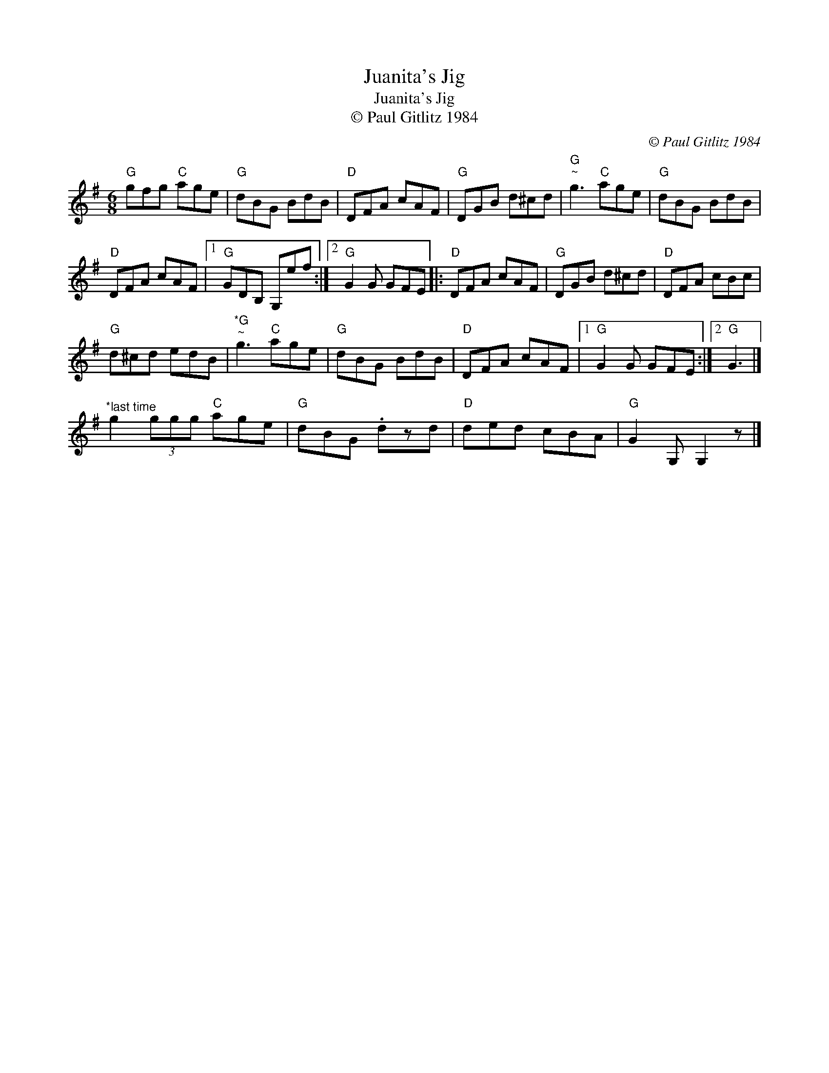 X:1
T:Juanita's Jig
T:Juanita's Jig
T:© Paul Gitlitz 1984
C:© Paul Gitlitz 1984
L:1/8
M:6/8
K:G
V:1 treble 
V:1
"G" gfg"C" age |"G" dBG BdB |"D" DFA cAF |"G" DGB d^cd |"G""^~" g3"C" age |"G" dBG BdB | %6
"D" DFA cAF |1"G" GDB, G,ef :|2"G" G2 G GFE |:"D" DFA cAF |"G" DGB d^cd |"D" DFA cBc | %12
"G" d^cd edB |"^*G""^~" g3"C" age |"G" dBG BdB |"D" DFA cAF |1"G" G2 G GFE :|2"G" G3 |] %18
"^*last time" g2 (3ggg"C" age |"G" dBG .dzd |"D" ded cBA |"G" G2 G, G,2 z |] %22

